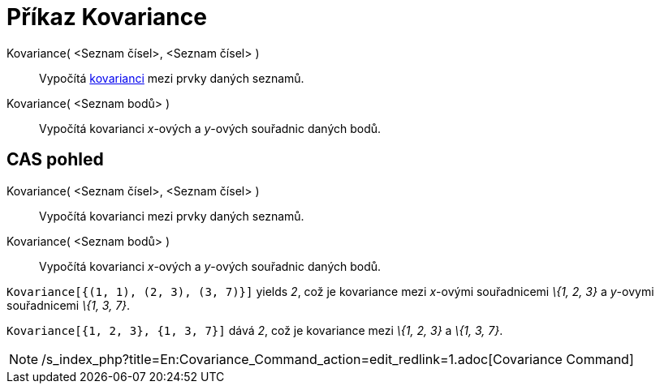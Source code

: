 = Příkaz Kovariance
:page-en: commands/Covariance
ifdef::env-github[:imagesdir: /cs/modules/ROOT/assets/images]

Kovariance( <Seznam čísel>, <Seznam čísel> )::
  Vypočítá https://en.wikipedia.org/wiki/cs:Charakteristika_n%C3%A1hodn%C3%A9_veli%C4%8Diny#Kovariance[kovarianci] mezi
  prvky daných seznamů.
Kovariance( <Seznam bodů> )::
  Vypočítá kovarianci _x_-ových a _y_-ových souřadnic daných bodů.

== CAS pohled

Kovariance( <Seznam čísel>, <Seznam čísel> )::
  Vypočítá kovarianci mezi prvky daných seznamů.
Kovariance( <Seznam bodů> )::
  Vypočítá kovarianci _x_-ových a _y_-ových souřadnic daných bodů.

[EXAMPLE]
====

`++Kovariance[{(1, 1), (2, 3), (3, 7)}]++` yields _2_, což je kovariance mezi _x_-ovými souřadnicemi _\{1, 2, 3}_ a
_y_-ovymi souřadnicemi _\{1, 3, 7}_.

====

[EXAMPLE]
====

`++Kovariance[{1, 2, 3}, {1, 3, 7}]++` dává _2_, což je kovariance mezi _\{1, 2, 3}_ a _\{1, 3, 7}_.

====

[NOTE]
====

/s_index_php?title=En:Covariance_Command_action=edit_redlink=1.adoc[Covariance Command]

====
